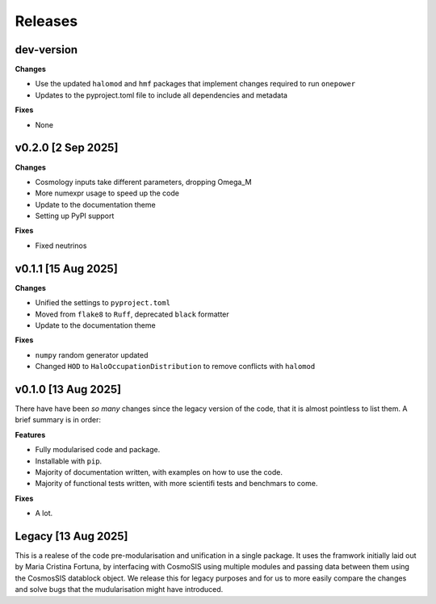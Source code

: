 Releases
========

dev-version
----------------------

**Changes**

* Use the updated ``halomod`` and ``hmf`` packages that implement changes required to run ``onepower``
* Updates to the pyproject.toml file to include all dependencies and metadata

**Fixes**

* None

v0.2.0 [2 Sep 2025]
-------------------

**Changes**

* Cosmology inputs take different parameters, dropping Omega_M
* More numexpr usage to speed up the code
* Update to the documentation theme
* Setting up PyPI support

**Fixes**

* Fixed neutrinos

v0.1.1 [15 Aug 2025]
--------------------

**Changes**

* Unified the settings to ``pyproject.toml``
* Moved from ``flake8`` to ``Ruff``, deprecated ``black`` formatter
* Update to the documentation theme

**Fixes**

* ``numpy`` random generator updated
* Changed ``HOD`` to ``HaloOccupationDistribution`` to remove conflicts with ``halomod``

v0.1.0 [13 Aug 2025]
--------------------

There have have been *so many* changes since the legacy version of the code, that
it is almost pointless to list them. A brief summary is in order:

**Features**

* Fully modularised code and package.
* Installable with ``pip``.
* Majority of documentation written, with examples on how to use the code.
* Majority of functional tests written, with more scientifi tests and benchmars to come.

**Fixes**

* A lot.


Legacy [13 Aug 2025]
--------------------

This is a realese of the code pre-modularisation and unification in a single package. It uses the framwork initially laid out by Maria Cristina Fortuna, by interfacing with CosmoSIS using multiple modules and passing data between them using the CosmosSIS datablock object.
We release this for legacy purposes and for us to more easily compare the changes and solve bugs that the mudularisation might have introduced.
